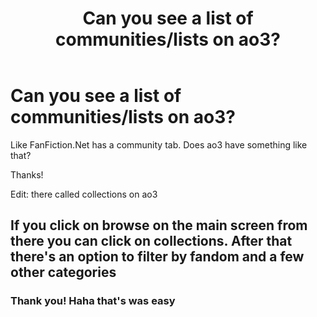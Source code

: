 #+TITLE: Can you see a list of communities/lists on ao3?

* Can you see a list of communities/lists on ao3?
:PROPERTIES:
:Author: DrJohnLennon
:Score: 2
:DateUnix: 1614285421.0
:DateShort: 2021-Feb-26
:FlairText: Discussion
:END:
Like FanFiction.Net has a community tab. Does ao3 have something like that?

Thanks!

Edit: there called collections on ao3


** If you click on browse on the main screen from there you can click on collections. After that there's an option to filter by fandom and a few other categories
:PROPERTIES:
:Author: NiN_94
:Score: 2
:DateUnix: 1614286796.0
:DateShort: 2021-Feb-26
:END:

*** Thank you! Haha that's was easy
:PROPERTIES:
:Author: DrJohnLennon
:Score: 2
:DateUnix: 1614287191.0
:DateShort: 2021-Feb-26
:END:
